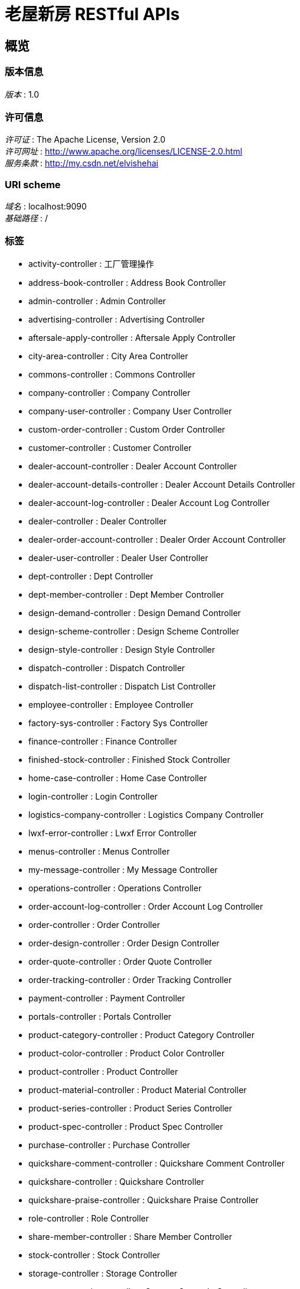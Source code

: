= 老屋新房 RESTful APIs


[[_overview]]
== 概览

=== 版本信息
[%hardbreaks]
__版本__ : 1.0


=== 许可信息
[%hardbreaks]
__许可证__ : The Apache License, Version 2.0
__许可网址__ : http://www.apache.org/licenses/LICENSE-2.0.html
__服务条款__ : http://my.csdn.net/elvishehai


=== URI scheme
[%hardbreaks]
__域名__ : localhost:9090
__基础路径__ : /


=== 标签

* activity-controller : 工厂管理操作
* address-book-controller : Address Book Controller
* admin-controller : Admin Controller
* advertising-controller : Advertising Controller
* aftersale-apply-controller : Aftersale Apply Controller
* city-area-controller : City Area Controller
* commons-controller : Commons Controller
* company-controller : Company Controller
* company-user-controller : Company User Controller
* custom-order-controller : Custom Order Controller
* customer-controller : Customer Controller
* dealer-account-controller : Dealer Account Controller
* dealer-account-details-controller : Dealer Account Details Controller
* dealer-account-log-controller : Dealer Account Log Controller
* dealer-controller : Dealer Controller
* dealer-order-account-controller : Dealer Order Account Controller
* dealer-user-controller : Dealer User Controller
* dept-controller : Dept Controller
* dept-member-controller : Dept Member Controller
* design-demand-controller : Design Demand Controller
* design-scheme-controller : Design Scheme Controller
* design-style-controller : Design Style Controller
* dispatch-controller : Dispatch Controller
* dispatch-list-controller : Dispatch List Controller
* employee-controller : Employee Controller
* factory-sys-controller : Factory Sys Controller
* finance-controller : Finance Controller
* finished-stock-controller : Finished Stock Controller
* home-case-controller : Home Case Controller
* login-controller : Login Controller
* logistics-company-controller : Logistics Company Controller
* lwxf-error-controller : Lwxf Error Controller
* menus-controller : Menus Controller
* my-message-controller : My Message Controller
* operations-controller : Operations Controller
* order-account-log-controller : Order Account Log Controller
* order-controller : Order Controller
* order-design-controller : Order Design Controller
* order-quote-controller : Order Quote Controller
* order-tracking-controller : Order Tracking Controller
* payment-controller : Payment Controller
* portals-controller : Portals Controller
* product-category-controller : Product Category Controller
* product-color-controller : Product Color Controller
* product-controller : Product Controller
* product-material-controller : Product Material Controller
* product-series-controller : Product Series Controller
* product-spec-controller : Product Spec Controller
* purchase-controller : Purchase Controller
* quickshare-comment-controller : Quickshare Comment Controller
* quickshare-controller : Quickshare Controller
* quickshare-praise-controller : Quickshare Praise Controller
* role-controller : Role Controller
* share-member-controller : Share Member Controller
* stock-controller : Stock Controller
* storage-controller : Storage Controller
* storage-output-in-controller : Storage Output In Controller
* supplier-controller : Supplier Controller
* user-controller : User Controller
* user-logined-controller : User Logined Controller
* weixin-controller : Weixin Controller
* weixin-path-controller : Weixin Path Controller



